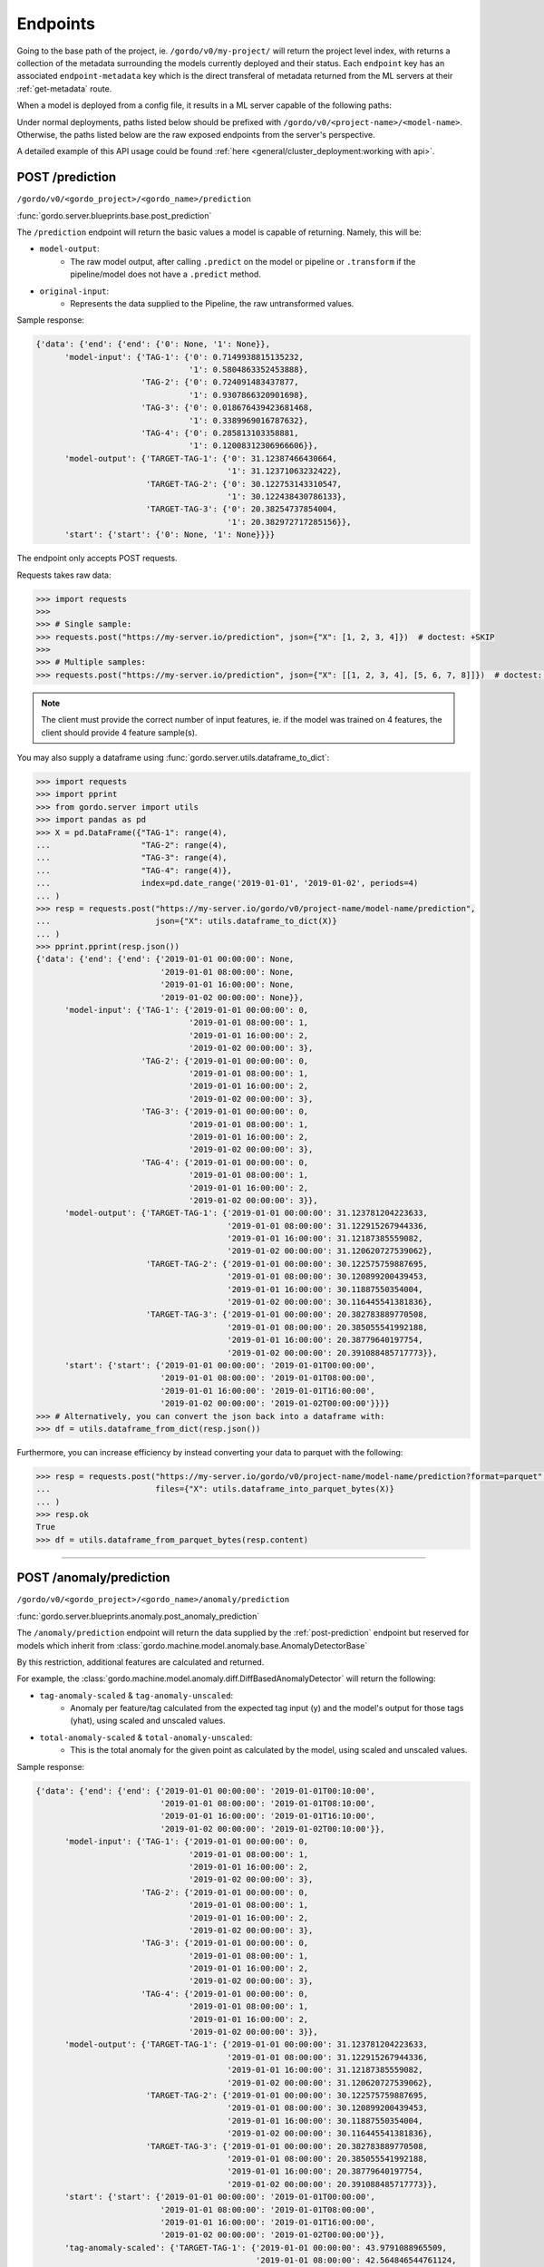 Endpoints
---------

Going to the base path of the project, ie. ``/gordo/v0/my-project/`` will return the
project level index, with returns a collection of the metadata surrounding the models currently deployed and their status.
Each ``endpoint`` key has an associated ``endpoint-metadata`` key which is the direct transferal of metadata returned from
the ML servers at their :ref:`get-metadata` route.

When a model is deployed from a config file, it results in a ML
server capable of the following paths:

Under normal deployments, paths listed below should be prefixed with ``/gordo/v0/<project-name>/<model-name>``.
Otherwise, the paths listed below are the raw exposed endpoints from the server's perspective.

A detailed example of this API usage could be found :ref:`here <general/cluster_deployment:working with api>`.

.. _post-prediction:

POST /prediction
^^^^^^^^^^^^^^^^

``/gordo/v0/<gordo_project>/<gordo_name>/prediction``

:func:`gordo.server.blueprints.base.post_prediction`

The ``/prediction`` endpoint will return the basic values a model
is capable of returning. Namely, this will be:

- ``model-output``:
    - The raw model output, after calling ``.predict`` on the model or pipeline
      or ``.transform`` if the pipeline/model does not have a ``.predict`` method.
- ``original-input``:
    - Represents the data supplied to the Pipeline, the raw untransformed values.

Sample response:

.. code-block:: python

    {'data': {'end': {'end': {'0': None, '1': None}},
          'model-input': {'TAG-1': {'0': 0.7149938815135232,
                                    '1': 0.5804863352453888},
                          'TAG-2': {'0': 0.724091483437877,
                                    '1': 0.9307866320901698},
                          'TAG-3': {'0': 0.018676439423681468,
                                    '1': 0.3389969016787632},
                          'TAG-4': {'0': 0.285813103358881,
                                    '1': 0.12008312306966606}},
          'model-output': {'TARGET-TAG-1': {'0': 31.12387466430664,
                                            '1': 31.12371063232422},
                           'TARGET-TAG-2': {'0': 30.122753143310547,
                                            '1': 30.122438430786133},
                           'TARGET-TAG-3': {'0': 20.38254737854004,
                                            '1': 20.382972717285156}},
          'start': {'start': {'0': None, '1': None}}}}



The endpoint only accepts POST requests.

Requests takes raw data:

.. code-block:: python

    >>> import requests
    >>>
    >>> # Single sample:
    >>> requests.post("https://my-server.io/prediction", json={"X": [1, 2, 3, 4]})  # doctest: +SKIP
    >>>
    >>> # Multiple samples:
    >>> requests.post("https://my-server.io/prediction", json={"X": [[1, 2, 3, 4], [5, 6, 7, 8]]})  # doctest: +SKIP

.. note::
    The client must provide the correct number of input features, ie. if the model was trained on 4 features,
    the client should provide 4 feature sample(s).

You may also supply a dataframe using :func:`gordo.server.utils.dataframe_to_dict`:

.. code-block:: python

    >>> import requests
    >>> import pprint
    >>> from gordo.server import utils
    >>> import pandas as pd
    >>> X = pd.DataFrame({"TAG-1": range(4),
    ...                   "TAG-2": range(4),
    ...                   "TAG-3": range(4),
    ...                   "TAG-4": range(4)},
    ...                   index=pd.date_range('2019-01-01', '2019-01-02', periods=4)
    ... )
    >>> resp = requests.post("https://my-server.io/gordo/v0/project-name/model-name/prediction",
    ...                      json={"X": utils.dataframe_to_dict(X)}
    ... )
    >>> pprint.pprint(resp.json())
    {'data': {'end': {'end': {'2019-01-01 00:00:00': None,
                              '2019-01-01 08:00:00': None,
                              '2019-01-01 16:00:00': None,
                              '2019-01-02 00:00:00': None}},
          'model-input': {'TAG-1': {'2019-01-01 00:00:00': 0,
                                    '2019-01-01 08:00:00': 1,
                                    '2019-01-01 16:00:00': 2,
                                    '2019-01-02 00:00:00': 3},
                          'TAG-2': {'2019-01-01 00:00:00': 0,
                                    '2019-01-01 08:00:00': 1,
                                    '2019-01-01 16:00:00': 2,
                                    '2019-01-02 00:00:00': 3},
                          'TAG-3': {'2019-01-01 00:00:00': 0,
                                    '2019-01-01 08:00:00': 1,
                                    '2019-01-01 16:00:00': 2,
                                    '2019-01-02 00:00:00': 3},
                          'TAG-4': {'2019-01-01 00:00:00': 0,
                                    '2019-01-01 08:00:00': 1,
                                    '2019-01-01 16:00:00': 2,
                                    '2019-01-02 00:00:00': 3}},
          'model-output': {'TARGET-TAG-1': {'2019-01-01 00:00:00': 31.123781204223633,
                                            '2019-01-01 08:00:00': 31.122915267944336,
                                            '2019-01-01 16:00:00': 31.12187385559082,
                                            '2019-01-02 00:00:00': 31.120620727539062},
                           'TARGET-TAG-2': {'2019-01-01 00:00:00': 30.122575759887695,
                                            '2019-01-01 08:00:00': 30.120899200439453,
                                            '2019-01-01 16:00:00': 30.11887550354004,
                                            '2019-01-02 00:00:00': 30.116445541381836},
                           'TARGET-TAG-3': {'2019-01-01 00:00:00': 20.382783889770508,
                                            '2019-01-01 08:00:00': 20.385055541992188,
                                            '2019-01-01 16:00:00': 20.38779640197754,
                                            '2019-01-02 00:00:00': 20.391088485717773}},
          'start': {'start': {'2019-01-01 00:00:00': '2019-01-01T00:00:00',
                              '2019-01-01 08:00:00': '2019-01-01T08:00:00',
                              '2019-01-01 16:00:00': '2019-01-01T16:00:00',
                              '2019-01-02 00:00:00': '2019-01-02T00:00:00'}}}}
    >>> # Alternatively, you can convert the json back into a dataframe with:
    >>> df = utils.dataframe_from_dict(resp.json())

Furthermore, you can increase efficiency by instead converting your data to parquet with the following:

.. code-block:: python

    >>> resp = requests.post("https://my-server.io/gordo/v0/project-name/model-name/prediction?format=parquet",  # <- note the '?format=parquet'
    ...                      files={"X": utils.dataframe_into_parquet_bytes(X)}
    ... )
    >>> resp.ok
    True
    >>> df = utils.dataframe_from_parquet_bytes(resp.content)


----

POST /anomaly/prediction
^^^^^^^^^^^^^^^^^^^^^^^^

``/gordo/v0/<gordo_project>/<gordo_name>/anomaly/prediction``

:func:`gordo.server.blueprints.anomaly.post_anomaly_prediction`

The ``/anomaly/prediction`` endpoint will return the data supplied by the :ref:`post-prediction` endpoint
but reserved for models which inherit from :class:`gordo.machine.model.anomaly.base.AnomalyDetectorBase`

By this restriction, additional features are calculated and returned.

For example, the :class:`gordo.machine.model.anomaly.diff.DiffBasedAnomalyDetector` will return the following:

- ``tag-anomaly-scaled`` & ``tag-anomaly-unscaled``:
    - Anomaly per feature/tag calculated from the expected tag input (y) and the model's output for those tags (yhat),
      using scaled and unscaled values.
- ``total-anomaly-scaled`` & ``total-anomaly-unscaled``:
    - This is the total anomaly for the given point as calculated by the model, using scaled and unscaled values.

Sample response:

.. code-block:: python

    {'data': {'end': {'end': {'2019-01-01 00:00:00': '2019-01-01T00:10:00',
                              '2019-01-01 08:00:00': '2019-01-01T08:10:00',
                              '2019-01-01 16:00:00': '2019-01-01T16:10:00',
                              '2019-01-02 00:00:00': '2019-01-02T00:10:00'}},
          'model-input': {'TAG-1': {'2019-01-01 00:00:00': 0,
                                    '2019-01-01 08:00:00': 1,
                                    '2019-01-01 16:00:00': 2,
                                    '2019-01-02 00:00:00': 3},
                          'TAG-2': {'2019-01-01 00:00:00': 0,
                                    '2019-01-01 08:00:00': 1,
                                    '2019-01-01 16:00:00': 2,
                                    '2019-01-02 00:00:00': 3},
                          'TAG-3': {'2019-01-01 00:00:00': 0,
                                    '2019-01-01 08:00:00': 1,
                                    '2019-01-01 16:00:00': 2,
                                    '2019-01-02 00:00:00': 3},
                          'TAG-4': {'2019-01-01 00:00:00': 0,
                                    '2019-01-01 08:00:00': 1,
                                    '2019-01-01 16:00:00': 2,
                                    '2019-01-02 00:00:00': 3}},
          'model-output': {'TARGET-TAG-1': {'2019-01-01 00:00:00': 31.123781204223633,
                                            '2019-01-01 08:00:00': 31.122915267944336,
                                            '2019-01-01 16:00:00': 31.12187385559082,
                                            '2019-01-02 00:00:00': 31.120620727539062},
                           'TARGET-TAG-2': {'2019-01-01 00:00:00': 30.122575759887695,
                                            '2019-01-01 08:00:00': 30.120899200439453,
                                            '2019-01-01 16:00:00': 30.11887550354004,
                                            '2019-01-02 00:00:00': 30.116445541381836},
                           'TARGET-TAG-3': {'2019-01-01 00:00:00': 20.382783889770508,
                                            '2019-01-01 08:00:00': 20.385055541992188,
                                            '2019-01-01 16:00:00': 20.38779640197754,
                                            '2019-01-02 00:00:00': 20.391088485717773}},
          'start': {'start': {'2019-01-01 00:00:00': '2019-01-01T00:00:00',
                              '2019-01-01 08:00:00': '2019-01-01T08:00:00',
                              '2019-01-01 16:00:00': '2019-01-01T16:00:00',
                              '2019-01-02 00:00:00': '2019-01-02T00:00:00'}},
          'tag-anomaly-scaled': {'TARGET-TAG-1': {'2019-01-01 00:00:00': 43.9791088965509,
                                                  '2019-01-01 08:00:00': 42.564846544761124,
                                                  '2019-01-01 16:00:00': 41.15033623847873,
                                                  '2019-01-02 00:00:00': 39.73552676971069},
                                 'TARGET-TAG-2': {'2019-01-01 00:00:00': 42.73147969197182,
                                                  '2019-01-01 08:00:00': 41.310514834943056,
                                                  '2019-01-01 16:00:00': 39.88905753340811,
                                                  '2019-01-02 00:00:00': 38.46702390945659},
                                 'TARGET-TAG-3': {'2019-01-01 00:00:00': 26.2922285259887,
                                                  '2019-01-01 08:00:00': 25.005235450434874,
                                                  '2019-01-01 16:00:00': 23.71884761692332,
                                                  '2019-01-02 00:00:00': 22.43317081979476}},
          'total-anomaly-scaled': {'total-anomaly-scaled': {'2019-01-01 00:00:00': 66.71898273252445,
                                                            '2019-01-01 08:00:00': 64.37069672792737,
                                                            '2019-01-01 16:00:00': 62.024759698996235,
                                                            '2019-01-02 00:00:00': 59.68141393388054}}},
    'time-seconds': '0.1623'}


Model requests are exactly the same as :ref:`post-prediction`, but will require a ``y`` to compare the anomaly
against.

.. _get-metadata:

GET /metadata
^^^^^^^^^^^^^

``/gordo/v0/<gordo_project>/expected-models``

:func:`gordo.server.blueprints.base.get_metadata`

Various metadata surrounding the current model and environment.

GET /expected-models
^^^^^^^^^^^^^^^^^^^^

``/gordo/v0/<gordo_project>/expected-models``

:func:`gordo.server.blueprints.base.get`

Returns list of models for this project. Those models are expected to be built.

GET /models
^^^^^^^^^^^

``/gordo/v0/<gordo_project>/models``

:func:`gordo.server.blueprints.base.get_model_list`

List of the current built models.

GET /revisions
^^^^^^^^^^^^^^

``/gordo/v0/<gordo_project>/revisions``

:func:`gordo.server.blueprints.base.get_revision_list`

List of available model revisions (versions).


GET /download-model
^^^^^^^^^^^^^^^^^^^

``/gordo/v0/<gordo_project>/<gordo_name>/download-model``

:func:`gordo.server.blueprints.base.get_download_model`

Returns the current model being served. Loadable via :func:`gordo.serializer.loads`.

DELETE /revision
^^^^^^^^^^^^^^^^

``/gordo/v0/<gordo_project>/<gordo_name>/revision/<revision>``

:func:`gordo.server.blueprints.base.delete_model_revision`

Delete one particular revision from the storage.